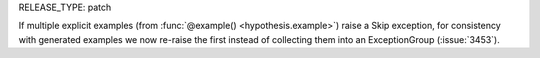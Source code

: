 RELEASE_TYPE: patch

If multiple explicit examples (from :func:`@example() <hypothesis.example>`)
raise a Skip exception, for consistency with generated examples we now re-raise
the first instead of collecting them into an ExceptionGroup (:issue:`3453`).
